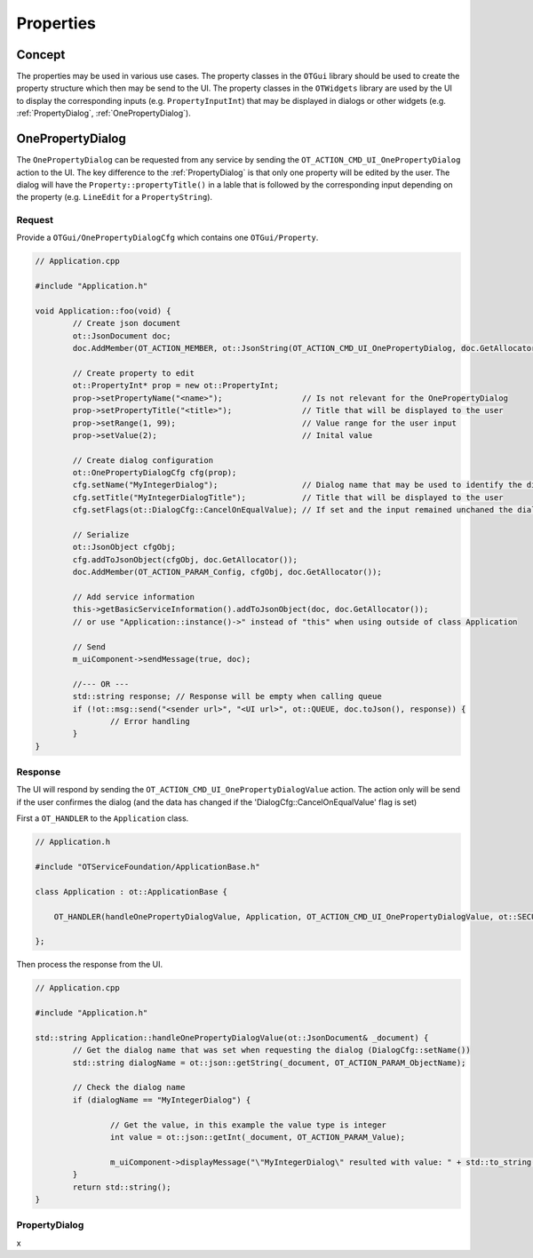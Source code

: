 Properties
===========

Concept
-------

The properties may be used in various use cases.
The property classes in the ``OTGui`` library should be used to create the property structure which then may be send to the UI.
The property classes in the ``OTWidgets`` library are used by the UI to display the corresponding inputs (e.g. ``PropertyInputInt``) that may be displayed in dialogs or other widgets (e.g. :ref:`PropertyDialog`, :ref:`OnePropertyDialog`).

.. _OnePropertyDialog:

OnePropertyDialog
-----------------

The ``OnePropertyDialog`` can be requested from any service by sending the ``OT_ACTION_CMD_UI_OnePropertyDialog`` action to the UI.
The key difference to the :ref:`PropertyDialog` is that only one property will be edited by the user.
The dialog will have the ``Property::propertyTitle()`` in a lable that is followed by the corresponding input depending on the property (e.g. ``LineEdit`` for a ``PropertyString``).

Request
^^^^^^^

Provide a ``OTGui/OnePropertyDialogCfg`` which contains one ``OTGui/Property``.

.. code-block:: c++

    // Application.cpp

    #include "Application.h"

    void Application::foo(void) {
	    // Create json document
	    ot::JsonDocument doc;
	    doc.AddMember(OT_ACTION_MEMBER, ot::JsonString(OT_ACTION_CMD_UI_OnePropertyDialog, doc.GetAllocator()), doc.GetAllocator());
         
	    // Create property to edit
	    ot::PropertyInt* prop = new ot::PropertyInt;
	    prop->setPropertyName("<name>");                 // Is not relevant for the OnePropertyDialog
	    prop->setPropertyTitle("<title>");               // Title that will be displayed to the user
	    prop->setRange(1, 99);                           // Value range for the user input
	    prop->setValue(2);                               // Inital value
         
	    // Create dialog configuration
	    ot::OnePropertyDialogCfg cfg(prop);
	    cfg.setName("MyIntegerDialog");                  // Dialog name that may be used to identify the dialog (e.g. when the service wants to request different dialogs)
	    cfg.setTitle("MyIntegerDialogTitle");            // Title that will be displayed to the user
	    cfg.setFlags(ot::DialogCfg::CancelOnEqualValue); // If set and the input remained unchaned the dialog will behave as if the user pressed cancel when confirm is pressed
         
	    // Serialize
	    ot::JsonObject cfgObj;
	    cfg.addToJsonObject(cfgObj, doc.GetAllocator());
	    doc.AddMember(OT_ACTION_PARAM_Config, cfgObj, doc.GetAllocator());
         
	    // Add service information
	    this->getBasicServiceInformation().addToJsonObject(doc, doc.GetAllocator());
	    // or use "Application::instance()->" instead of "this" when using outside of class Application
         
	    // Send
	    m_uiComponent->sendMessage(true, doc);
         
	    //--- OR ---
	    std::string response; // Response will be empty when calling queue
	    if (!ot::msg::send("<sender url>", "<UI url>", ot::QUEUE, doc.toJson(), response)) {
		    // Error handling
	    }
    }

Response
^^^^^^^^

The UI will respond by sending the ``OT_ACTION_CMD_UI_OnePropertyDialogValue`` action.
The action only will be send if the user confirmes the dialog (and the data has changed if the 'DialogCfg::CancelOnEqualValue' flag is set)

First a ``OT_HANDLER`` to the ``Application`` class.

.. code-block:: c++
    
    // Application.h

    #include "OTServiceFoundation/ApplicationBase.h"

    class Application : ot::ApplicationBase {
        
        OT_HANDLER(handleOnePropertyDialogValue, Application, OT_ACTION_CMD_UI_OnePropertyDialogValue, ot::SECURE_MESSAGE_TYPES);
        
    };

Then process the response from the UI.

.. code-block:: c++

    // Application.cpp

    #include "Application.h"

    std::string Application::handleOnePropertyDialogValue(ot::JsonDocument& _document) {
	    // Get the dialog name that was set when requesting the dialog (DialogCfg::setName())
	    std::string dialogName = ot::json::getString(_document, OT_ACTION_PARAM_ObjectName);

	    // Check the dialog name
	    if (dialogName == "MyIntegerDialog") {

		    // Get the value, in this example the value type is integer
		    int value = ot::json::getInt(_document, OT_ACTION_PARAM_Value);

		    m_uiComponent->displayMessage("\"MyIntegerDialog\" resulted with value: " + std::to_string(value));
	    }
	    return std::string();
    }

.. _PropertyDialog:

PropertyDialog
^^^^^^^^^^^^^^

x